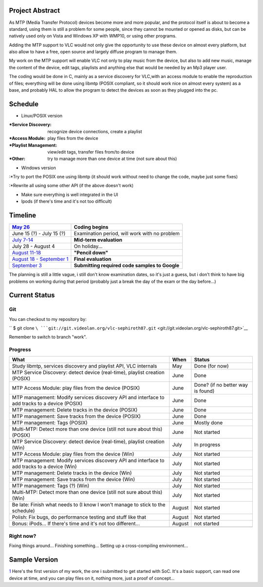 .. raw:: mediawiki

   {{SoCProject|year=2008|student=[[User:Sephiroth87|Fabio Ritrovato]]|mentor=[[User:Dionoea|Antoine Cellerier]]}}

Project Abstract
----------------

As MTP (Media Transfer Protocol) devices become more and more popular, and the protocol itself is about to become a standard, using them is still a problem for some people, since they cannot be mounted or opened as disks, but can be natively used only on Vista and Windows XP with WMP10, or using other programs.

Adding the MTP support to VLC would not only give the opportunity to use these device on almost every platform, but also allow to have a free, open source and largely diffuse program to manage them.

My work on the MTP support will enable VLC not only to play music from the device, but also to add new music, manage the content of the device, edit tags, playlists and anything else that would be needed by an Mp3 player user.

The coding would be done in C, mainly as a service discovery for VLC,with an access module to enable the reproduction of files; everything will be done using libmtp (POSIX compliant, so it should work nice on almost every system) as a base, and probably HAL to allow the program to detect the devices as soon as they plugged into the pc.

Schedule
--------

-  Linux/POSIX version

:*Service Discovery: recognize device connections, create a playlist

:*Access Module: play files from the device

:*Playlist Management: view/edit tags, transfer files from/to device

:*Other: try to manage more than one device at time (not sure about this)

-  Windows version

:*Try to port the POSIX one using libmtp (it should work without need to change the code, maybe just some fixes)

:*Rewrite all using some other API (if the above doesn't work)

-  Make sure everything is well integrated in the UI
-  Ipods (if there's time and it's not too difficult)

Timeline
--------

================================================================================================ ==============================================
`May 26 <http://code.google.com/opensource/gsoc/2008/faqs.html#0.1_timeline>`__                  **Coding begins**
================================================================================================ ==============================================
June 15 (?) - July 15 (?)                                                                        Examination period, will work with no problem
`July 7-14 <http://code.google.com/opensource/gsoc/2008/faqs.html#0.1_timeline>`__               **Mid-term evaluation**
July 28 - August 4                                                                               On holiday...
`August 11-18 <http://code.google.com/opensource/gsoc/2008/faqs.html#0.1_timeline>`__            **"Pencil down"**
`August 18 - September 1 <http://code.google.com/opensource/gsoc/2008/faqs.html#0.1_timeline>`__ **Final evaluation**
`September 3 <http://code.google.com/opensource/gsoc/2008/faqs.html#0.1_timeline>`__             **Submitting required code samples to Google**
================================================================================================ ==============================================

The planning is still a little vague, i still don't know examination dates, so it's just a guess, but i don't think to have big problems on working during that period (probably just a break the day of the exam or the day before...)

Current Status
--------------

Git
~~~

You can checkout to my repository by:

`` $ git clone ``\ ```git://git.videolan.org/vlc-sephiroth87.git`` <git://git.videolan.org/vlc-sephiroth87.git>`__

Remember to switch to branch "work".

Progress
~~~~~~~~

============================================================================================= ====== =================================
What                                                                                          When   Status
============================================================================================= ====== =================================
Study libmtp, services discovery and playlist API, VLC internals                              May    Done (for now)
MTP Service Discovery: detect device (real-time), playlist creation (POSIX)                   June   Done
MTP Access Module: play files from the device (POSIX)                                         June   Done? (if no better way is found)
MTP management: Modify services discovery API and interface to add tracks to a device (POSIX) June   Done
MTP management: Delete tracks in the device (POSIX)                                           June   Done
MTP management: Save tracks from the device (POSIX)                                           June   Done
MTP management: Tags (POSIX)                                                                  June   Mostly done
Multi-MTP: Detect more than one device (still not sure about this) (POSIX)                    June   Not started
MTP Service Discovery: detect device (real-time), playlist creation (Win)                     July   In progress
MTP Access Module: play files from the device (Win)                                           July   Not started
MTP management: Modify services discovery API and interface to add tracks to a device (Win)   July   Not started
MTP management: Delete tracks in the device (Win)                                             July   Not started
MTP management: Save tracks from the device (Win)                                             July   Not started
MTP management: Tags (?) (Win)                                                                July   Not started
Multi-MTP: Detect more than one device (still not sure about this) (Win)                      July   Not started
Be late: Finish what needs to (I know I won't manage to stick to the schedule)                August Not started
Polish: Fix bugs, do performance testing and stuff like that                                  August Not started
Bonus: iPods... If there's time and it's not too different...                                 August not started
\                                                                                                   
============================================================================================= ====== =================================

Right now?
~~~~~~~~~~

Fixing things around... Finishing something... Setting up a cross-compiling environment...

Sample Version
--------------

`1 <http://mailman.videolan.org/pipermail/vlc-devel/2008-March/041288.html>`__ Here's the first version of my work, the one i submitted to get started with SoC. It's a basic support, can read one device at time, and you can play files on it, nothing more, just a proof of concept...

